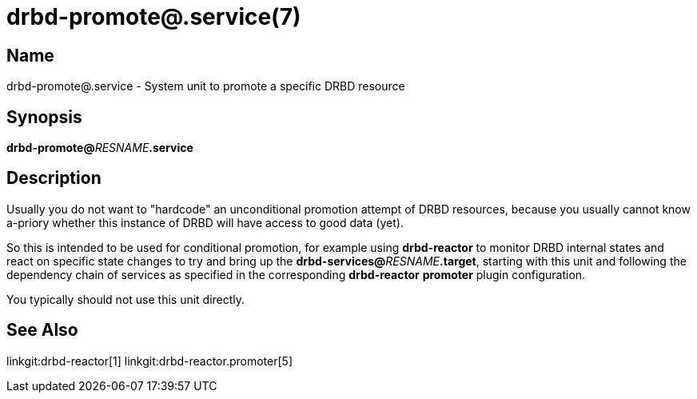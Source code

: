 drbd-promote@.service(7)
========================

Name
----
drbd-promote@.service - System unit to promote a specific DRBD resource

Synopsis
--------
**drbd-promote@**__RESNAME__**.service**

Description
-----------
Usually you do not want to "hardcode" an unconditional promotion attempt of
DRBD resources, because you usually cannot know a-priory whether this instance
of DRBD will have access to good data (yet).

So this is intended to be used for conditional promotion, for example using *drbd-reactor*
to monitor DRBD internal states and react on specific state changes to try and bring up
the **drbd-services@**__RESNAME__**.target**, starting with this unit and following
the dependency chain of services as specified in the corresponding
**drbd-reactor** **promoter** plugin configuration.

You typically should not use this unit directly.

See Also
--------
linkgit:drbd-reactor[1]
linkgit:drbd-reactor.promoter[5]
